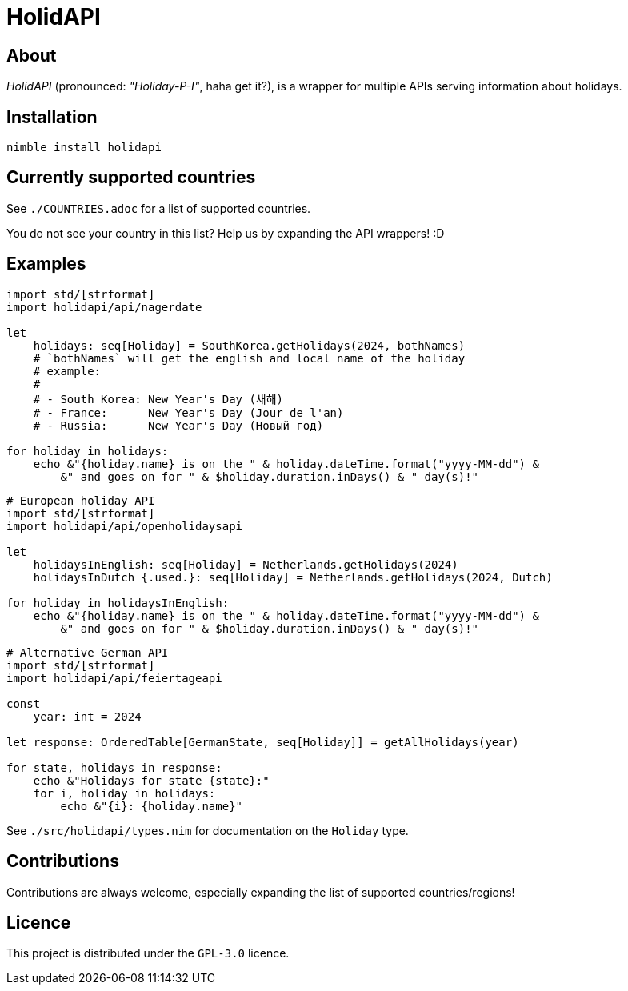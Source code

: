 = HolidAPI

== About

_HolidAPI_ (pronounced: _"Holiday-P-I"_, haha get it?), is a wrapper for multiple APIs serving information about holidays.

== Installation

`nimble install holidapi`

== Currently supported countries

See `./COUNTRIES.adoc` for a list of supported countries.

You do not see your country in this list? Help us by expanding the API wrappers! :D

== Examples

```nim
import std/[strformat]
import holidapi/api/nagerdate

let
    holidays: seq[Holiday] = SouthKorea.getHolidays(2024, bothNames)
    # `bothNames` will get the english and local name of the holiday
    # example:
    #
    # - South Korea: New Year's Day (새해)
    # - France:      New Year's Day (Jour de l'an)
    # - Russia:      New Year's Day (Новый год)

for holiday in holidays:
    echo &"{holiday.name} is on the " & holiday.dateTime.format("yyyy-MM-dd") &
        &" and goes on for " & $holiday.duration.inDays() & " day(s)!"

```
```nim
# European holiday API
import std/[strformat]
import holidapi/api/openholidaysapi

let
    holidaysInEnglish: seq[Holiday] = Netherlands.getHolidays(2024)
    holidaysInDutch {.used.}: seq[Holiday] = Netherlands.getHolidays(2024, Dutch)

for holiday in holidaysInEnglish:
    echo &"{holiday.name} is on the " & holiday.dateTime.format("yyyy-MM-dd") &
        &" and goes on for " & $holiday.duration.inDays() & " day(s)!"
```
```nim
# Alternative German API
import std/[strformat]
import holidapi/api/feiertageapi

const
    year: int = 2024

let response: OrderedTable[GermanState, seq[Holiday]] = getAllHolidays(year)

for state, holidays in response:
    echo &"Holidays for state {state}:"
    for i, holiday in holidays:
        echo &"{i}: {holiday.name}"
```

See `./src/holidapi/types.nim` for documentation on the `Holiday` type.

== Contributions

Contributions are always welcome, especially expanding the list of supported countries/regions!

== Licence

This project is distributed under the `GPL-3.0` licence.
